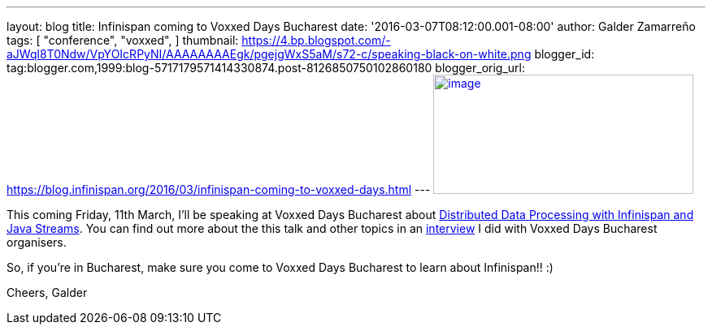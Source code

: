 ---
layout: blog
title: Infinispan coming to Voxxed Days Bucharest
date: '2016-03-07T08:12:00.001-08:00'
author: Galder Zamarreño
tags: [ "conference",
"voxxed",
]
thumbnail: https://4.bp.blogspot.com/-aJWql8T0Ndw/VpYOIcRPyNI/AAAAAAAAEgk/pgejgWxS5aM/s72-c/speaking-black-on-white.png
blogger_id: tag:blogger.com,1999:blog-5717179571414330874.post-8126850750102860180
blogger_orig_url: https://blog.infinispan.org/2016/03/infinispan-coming-to-voxxed-days.html
---
https://4.bp.blogspot.com/-aJWql8T0Ndw/VpYOIcRPyNI/AAAAAAAAEgk/pgejgWxS5aM/s1600/speaking-black-on-white.png[image:https://4.bp.blogspot.com/-aJWql8T0Ndw/VpYOIcRPyNI/AAAAAAAAEgk/pgejgWxS5aM/s320/speaking-black-on-white.png[image,width=320,height=147]]



This coming Friday, 11th March, I'll be speaking at Voxxed Days
Bucharest about
http://voxxeddays.com/bucharest/2016/01/09/distributed-data-processing-with-infinispan-and-java-streams/[Distributed
Data Processing with Infinispan and Java Streams]. You can find out more
about the this talk and other topics in an
https://voxxeddays.com/bucharest/2016/02/09/galder-zamarreno-interview/[interview]
I did with Voxxed Days Bucharest organisers.

So, if you're in Bucharest, make sure you come to Voxxed Days Bucharest
to learn about Infinispan!! :)

Cheers,
Galder
